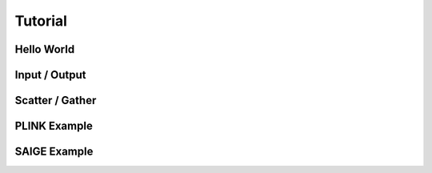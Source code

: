 .. _sec-tutorial:

========
Tutorial
========


Hello World
-----------

Input / Output
--------------

Scatter / Gather
----------------

PLINK Example
-------------

SAIGE Example
-------------
